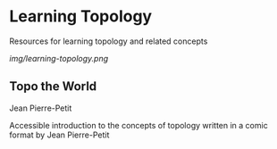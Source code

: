* Learning Topology

Resources for learning topology and related concepts

[[img/learning-topology.png]]

** Topo the World
Jean Pierre-Petit

[[./img/topo-the-world-1.png]]

[[./img/topo-the-world-2.png]]

Accessible introduction to the concepts of topology written in a comic format by Jean Pierre-Petit
